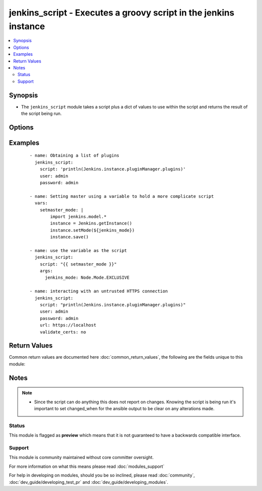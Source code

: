 .. _jenkins_script:


jenkins_script - Executes a groovy script in the jenkins instance
+++++++++++++++++++++++++++++++++++++++++++++++++++++++++++++++++

.. versionadded:: 2.3


.. contents::
   :local:
   :depth: 2


Synopsis
--------

* The ``jenkins_script`` module takes a script plus a dict of values to use within the script and returns the result of the script being run.




Options
-------

.. raw:: html

    <table border=1 cellpadding=4>
    <tr>
    <th class="head">parameter</th>
    <th class="head">required</th>
    <th class="head">default</th>
    <th class="head">choices</th>
    <th class="head">comments</th>
    </tr>
                <tr><td>args<br/><div style="font-size: small;"></div></td>
    <td>no</td>
    <td></td>
        <td></td>
        <td><div>A dict of key-value pairs used in formatting the script.</div>        </td></tr>
                <tr><td>password<br/><div style="font-size: small;"></div></td>
    <td>no</td>
    <td></td>
        <td></td>
        <td><div>The password to connect to the jenkins server with.</div>        </td></tr>
                <tr><td>script<br/><div style="font-size: small;"></div></td>
    <td>yes</td>
    <td></td>
        <td></td>
        <td><div>The groovy script to be executed. This gets passed as a string Template if args is defined.</div>        </td></tr>
                <tr><td>url<br/><div style="font-size: small;"></div></td>
    <td>no</td>
    <td>http://localhost:8080</td>
        <td></td>
        <td><div>The jenkins server to execute the script against. The default is a local jenkins instance that is not being proxied through a webserver.</div>        </td></tr>
                <tr><td>user<br/><div style="font-size: small;"></div></td>
    <td>no</td>
    <td></td>
        <td></td>
        <td><div>The username to connect to the jenkins server with.</div>        </td></tr>
                <tr><td>validate_certs<br/><div style="font-size: small;"></div></td>
    <td>no</td>
    <td>True</td>
        <td></td>
        <td><div>If set to <code>no</code>, the SSL certificates will not be validated. This should only set to <code>no</code> used on personally controlled sites using self-signed certificates as it avoids verifying the source site.</div>        </td></tr>
        </table>
    </br>



Examples
--------

 ::

    - name: Obtaining a list of plugins
      jenkins_script:
        script: 'println(Jenkins.instance.pluginManager.plugins)'
        user: admin
        password: admin
    
    - name: Setting master using a variable to hold a more complicate script
      vars:
        setmaster_mode: |
            import jenkins.model.*
            instance = Jenkins.getInstance()
            instance.setMode(${jenkins_mode})
            instance.save()
    
    - name: use the variable as the script
      jenkins_script:
        script: "{{ setmaster_mode }}"
        args:
          jenkins_mode: Node.Mode.EXCLUSIVE
    
    - name: interacting with an untrusted HTTPS connection
      jenkins_script:
        script: "println(Jenkins.instance.pluginManager.plugins)"
        user: admin
        password: admin
        url: https://localhost
        validate_certs: no

Return Values
-------------

Common return values are documented here :doc:`common_return_values`, the following are the fields unique to this module:

.. raw:: html

    <table border=1 cellpadding=4>
    <tr>
    <th class="head">name</th>
    <th class="head">description</th>
    <th class="head">returned</th>
    <th class="head">type</th>
    <th class="head">sample</th>
    </tr>

        <tr>
        <td> output </td>
        <td> Result of script </td>
        <td align=center> success </td>
        <td align=center> string </td>
        <td align=center> Result: true </td>
    </tr>
        
    </table>
    </br></br>

Notes
-----

.. note::
    - Since the script can do anything this does not report on changes. Knowing the script is being run it's important to set changed_when for the ansible output to be clear on any alterations made.



Status
~~~~~~

This module is flagged as **preview** which means that it is not guaranteed to have a backwards compatible interface.


Support
~~~~~~~

This module is community maintained without core committer oversight.

For more information on what this means please read :doc:`modules_support`


For help in developing on modules, should you be so inclined, please read :doc:`community`, :doc:`dev_guide/developing_test_pr` and :doc:`dev_guide/developing_modules`.
